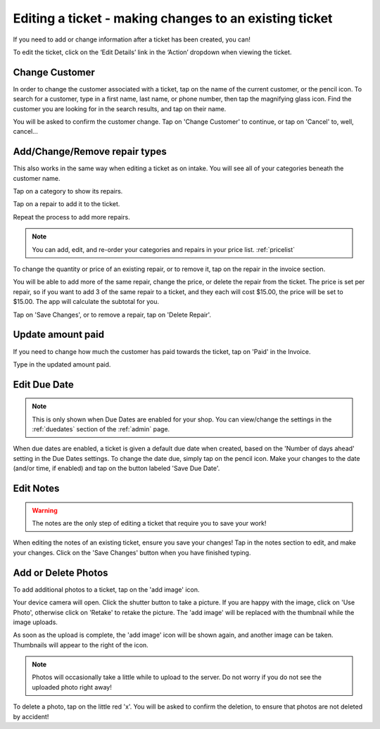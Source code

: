 .. _editticket:

#######################################################
Editing a ticket - making changes to an existing ticket
#######################################################

If you need to add or change information after a ticket has been created, you
can!

To edit the ticket, click on the ‘Edit Details’ link in the ‘Action’ dropdown
when viewing the ticket.

.. image:: /ticketlife/images/edit-ticket-actions.png
  :width: 300
  :align: center

***************
Change Customer
***************

In order to change the customer associated with a ticket, tap on the name of the
current customer, or the pencil icon. To search for a customer, type in a
first name, last name, or phone number, then tap the magnifying glass icon.
Find the customer you are looking for in the search results, and tap on their
name.

You will be asked to confirm the customer change. Tap on 'Change Customer' to
continue, or tap on 'Cancel' to, well, cancel...

.. _editrepaironinvoice:

******************************
Add/Change/Remove repair types
******************************

This also works in the same way when editing a ticket as on intake. You will see
all of your categories beneath the customer name.

.. image:: /ticketlife/images/categories.png
  :width: 300
  :align: center

Tap on a category to show its repairs.

.. image:: /ticketlife/images/repair-types.png
  :width: 300
  :align: center

Tap on a repair to add it to the ticket.

Repeat the process to add more repairs.

.. note:: You can add, edit, and re-order your categories and repairs in your
 price list. :ref:`pricelist`

To change the quantity or price of an existing repair, or to remove it, tap on
the repair in the invoice section.

.. image:: /ticketlife/images/edit-repair-type.png
  :width: 300
  :align: center

You will be able to add more of the same repair, change the price, or delete
the repair from the ticket. The price is set per repair, so if you want to add
3 of the same repair to a ticket, and they each will cost $15.00, the price
will be set to $15.00. The app will calculate the subtotal for you.

Tap on 'Save Changes', or to remove a repair, tap on 'Delete Repair'.

******************
Update amount paid
******************

If you need to change how much the customer has paid towards the ticket, tap on
'Paid' in the Invoice.

.. image:: /ticketlife/images/edit-amount-paid.png
  :width: 300
  :align: center

Type in the updated amount paid.

.. _editticketduedate:

*************
Edit Due Date
*************

.. note:: This is only shown when Due Dates are enabled for your shop. You can
 view/change the settings in the :ref:`duedates` section of the :ref:`admin`
 page.

When due dates are enabled, a ticket is given a default due date when created,
based on the 'Number of days ahead' setting in the Due Dates settings. To change
the date due, simply tap on the pencil icon.  Make your changes to the date
(and/or time, if enabled) and tap on the button labeled 'Save Due Date'.

**********
Edit Notes
**********

.. warning:: The notes are the only step of editing a ticket that require you
 to save your work!

When editing the notes of an existing ticket, ensure you save your changes!
Tap in the notes section to edit, and make your changes. Click on the 'Save
Changes' button when you have finished typing.

********************
Add or Delete Photos
********************

To add additional photos to a ticket, tap on the 'add image' icon.

Your device camera will open. Click the shutter button to take a picture. If
you are happy with the image, click on 'Use Photo', otherwise click on 'Retake'
to retake the picture. The 'add image' will be replaced with the thumbnail while
the image uploads.

As soon as the upload is complete, the 'add image' icon will be shown again, and
another image can be taken. Thumbnails will appear to the right of the icon.

.. note:: Photos will occasionally take a little while to upload to the server.
 Do not worry if you do not see the uploaded photo right away!

To delete a photo, tap on the little red 'x'. You will be asked to confirm the
deletion, to ensure that photos are not deleted by accident!

